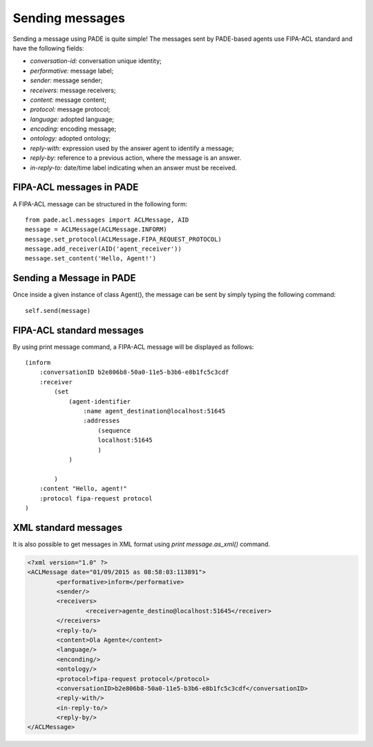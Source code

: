 Sending messages
================

Sending a message using PADE is quite simple! The messages sent by PADE-based agents use FIPA-ACL standard and have the following fields:

* *conversation-id:* conversation unique identity;
* *performative:* message label;
* *sender:* message sender;
* *receivers:* message receivers;
* *content:* message content;
* *protocol:* message protocol;
* *language:* adopted language;
* *encoding:* encoding message;
* *ontology:* adopted ontology;
* *reply-with:* expression used by the answer agent to identify a message;
* *reply-by:* reference to a previous action, where the message is an answer.
* *in-reply-to:* date/time label indicating when an answer must be received.

FIPA-ACL messages in PADE
-------------------------

A FIPA-ACL message can be structured in the following form: 

::

    from pade.acl.messages import ACLMessage, AID
    message = ACLMessage(ACLMessage.INFORM)
    message.set_protocol(ACLMessage.FIPA_REQUEST_PROTOCOL)
    message.add_receiver(AID('agent_receiver'))
    message.set_content('Hello, Agent!')


Sending a Message in PADE
-------------------------

Once inside a given instance of class Agent(), the message can be sent by simply typing the following command:

::

    self.send(message)


FIPA-ACL standard messages
--------------------------

By using print message command, a FIPA-ACL message will be displayed as follows:

::

    (inform
        :conversationID b2e806b8-50a0-11e5-b3b6-e8b1fc5c3cdf
        :receiver
            (set
                (agent-identifier
                    :name agent_destination@localhost:51645
                    :addresses 
                        (sequence
                        localhost:51645
                        )
                )

            )
        :content "Hello, agent!"
        :protocol fipa-request protocol
    )


XML standard messages
---------------------

It is also possible to get messages in XML format using `print message.as_xml()` command.

.. code-block:: xml

    <?xml version="1.0" ?>
    <ACLMessage date="01/09/2015 as 08:58:03:113891">
            <performative>inform</performative>
            <sender/>
            <receivers>
                    <receiver>agente_destino@localhost:51645</receiver>
            </receivers>
            <reply-to/>
            <content>Ola Agente</content>
            <language/>
            <enconding/>
            <ontology/>
            <protocol>fipa-request protocol</protocol>
            <conversationID>b2e806b8-50a0-11e5-b3b6-e8b1fc5c3cdf</conversationID>
            <reply-with/>
            <in-reply-to/>
            <reply-by/>
    </ACLMessage>
